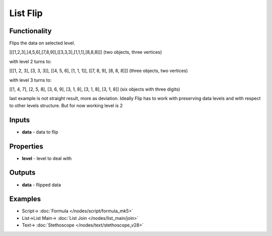 List Flip
=========

.. image:: https://user-images.githubusercontent.com/14288520/187999003-a4180572-59d1-47ed-9d02-839bbb58115a.png
  :target: https://user-images.githubusercontent.com/14288520/187999003-a4180572-59d1-47ed-9d02-839bbb58115a.png

Functionality
-------------

Flips the data on selected level.

[[[1,2,3],[4,5,6],[7,8,9]],[[3,3,3],[1,1,1],[8,8,8]]] (two objects, three vertices)

with level 2 turns to:

[[[1, 2, 3], [3, 3, 3]], [[4, 5, 6], [1, 1, 1]], [[7, 8, 9], [8, 8, 8]]] (three objects, two vertices)

with level 3 turns to:

[[1, 4, 7], [2, 5, 8], [3, 6, 9], [3, 1, 8], [3, 1, 8], [3, 1, 8]] (six objects with three digits)

last example is not straight result, more as deviation.
Ideally Flip has to work with preserving data levels and with respect to other levels structure.
But for now working level is 2

Inputs
------

* **data** - data to flip

Properties
----------

* **level** - level to deal with

Outputs
-------

* **data** - flipped data

Examples
--------

.. image:: https://user-images.githubusercontent.com/14288520/187999021-e519b2c7-2718-46e6-86ac-e19d8cea2283.png
  :alt: flip
  :target: https://user-images.githubusercontent.com/14288520/187999021-e519b2c7-2718-46e6-86ac-e19d8cea2283.png

* Script-> :doc:`Formula </nodes/script/formula_mk5>`
* List->List Main-> :doc:`List Join </nodes/list_main/join>`
* Text-> :doc:`Stethoscope </nodes/text/stethoscope_v28>`